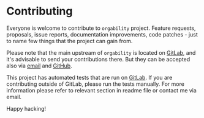 #+STARTUP: showall

* Contributing

Everyone is welcome to contribute to =orgability= project. Feature requests,
proposals, issue reports, documentation improvements, code patches - just to
name few things that the project can gain from.

Please note that the main upstream of =orgability= is located on [[https://gitlab.com/d12frosted/orgability][GitLab]], and
it's advisable to send your contributions there. But they can be accepted also
via [[mailto:boris@d12frosted.io][email]] and [[https://github.com/d12frosted/orgability][GitHub]].

This project has automated tests that are run on [[https://gitlab.com/d12frosted/orgability][GitLab]]. If you are contributing
outside of GitLab, please run the tests manually. For more information please
refer to relevant section in readme file or contact me via email.

Happy hacking!
